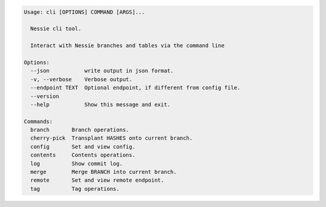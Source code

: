 .. code-block:: bash

	Usage: cli [OPTIONS] COMMAND [ARGS]...
	
	  Nessie cli tool.
	
	  Interact with Nessie branches and tables via the command line
	
	Options:
	  --json           write output in json format.
	  -v, --verbose    Verbose output.
	  --endpoint TEXT  Optional endpoint, if different from config file.
	  --version
	  --help           Show this message and exit.
	
	Commands:
	  branch       Branch operations.
	  cherry-pick  Transplant HASHES onto current branch.
	  config       Set and view config.
	  contents     Contents operations.
	  log          Show commit log.
	  merge        Merge BRANCH into current branch.
	  remote       Set and view remote endpoint.
	  tag          Tag operations.
	
	

